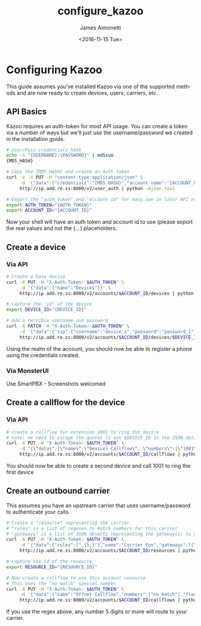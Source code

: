 #+OPTIONS: ':nil *:t -:t ::t <:t H:3 \n:nil ^:{} arch:headline
#+OPTIONS: author:t broken-links:nil c:nil creator:nil
#+OPTIONS: d:(not "LOGBOOK") date:t e:t email:nil f:t inline:t num:t
#+OPTIONS: p:nil pri:nil prop:nil stat:t tags:t tasks:t tex:t
#+OPTIONS: timestamp:t title:t toc:t todo:t |:t
#+TITLE: configure_kazoo
#+DATE: <2016-11-15 Tue>
#+AUTHOR: James Aimonetti
#+EMAIL: james.aimonetti@gmail.com
#+LANGUAGE: en
#+SELECT_TAGS: export
#+EXCLUDE_TAGS: noexport
#+CREATOR: Emacs 26.0.50.2 (Org mode 9.0)

* Configuring Kazoo
This guide assumes you've installed Kazoo via one of the supported methods and are now ready to create devices, users, carriers, etc.
** API Basics
Kazoo requires an auth-token for most API usage. You can create a token via a number of ways but we'll just use the username/password we created in the installation guide.

#+BEGIN_SRC bash
# User/Pass credentials hash
echo -n "{USERNAME}:{PASSWORD}" | md5sum
{MD5_HASH}  -

# Copy the {MD5_HASH} and create an Auth Token
curl -v -X PUT -H "content-type:application/json" \
     -d '{"data":{"credentials":"{MD5_HASH}","account_name":"{ACCOUNT_NAME}"}}' \
     http://ip.add.re.ss:8000/v2/user_auth | python -mjson.tool

# Export the "auth_token" and "account_id" for easy use in later API requests
export AUTH_TOKEN="{AUTH_TOKEN}"
export ACCOUNT_ID="{ACCOUNT_ID}"
#+END_SRC

Now your shell will have an auth token and account id to use (please export the real values and not the {...} placeholders.
** Create a device
*** Via API
#+BEGIN_SRC bash
# Create a base device
curl -X PUT -H "X-Auth-Token: $AUTH_TOKEN" \
     -d '{"data":{"name":"Device1"}}' \
     http://ip.add.re.ss:8000/v2/accounts/$ACCOUNT_ID/devices | python -mjson.tool

# capture the "id" of the device
export DEVICE_ID="{DEVICE_ID}"

# Add a terrible username and password
curl -X PATCH -H "X-Auth-Token: $AUTH_TOKEN" \
     -d '{"data":{"sip":{"username":"device_1","password":"password_1"}}}' \
     http://ip.add.re.ss:8000/v2/accounts/$ACCOUNT_ID/devices/$DEVICE_ID | python -mjson.tool
#+END_SRC

Using the realm of the account, you should now be able to register a phone using the credentials created.
*** Via MonsterUI
Use SmartPBX - Screenshots welcomed
** Create a callflow for the device
*** Via API
#+BEGIN_SRC bash
# create a callflow for extension 1001 to ring the device
# note: we need to escape the quotes to use $DEVICE_ID in the JSON data
curl -X PUT -H "X-Auth-Token: $AUTH_TOKEN" \
     -d "{\"data\":{\"name\":\"Device1 Callflow\", \"numbers\":[\"1001\"], \"flow\":{\"module\":\"device\",\"data\":{\"id\":\"$DEVICE_ID\"}}}}" \
     http://ip.add.re.ss:8000/v2/accounts/$ACCOUNT_ID/callflows | python -mjson.tool
#+END_SRC

You should now be able to create a second device and call 1001 to ring the first device
** Create an outbound carrier
This assumes you have an upstream carrier that uses username/password to authenticate your calls.
#+BEGIN_SRC bash
# Create a "resource" representing the carrier
# "rules" is a list of regexes to match numbers for this carrier
# "gateways" is a list of JSON objects representing the gateway(s) to use
curl -X PUT -H "X-Auth-Token: $AUTH_TOKEN" \
     -d '{"data":{"rules":[".{5,}"],"name":"Carrier Foo","gateways":[{"realm":"sip.carrier.com","server":"sip.carrier.com","username":"your_username","password":"your_password","enabled":true}]}}' \
     http://ip.add.re.ss:8000/v2/accounts/$ACCOUNT_ID/resources | python -mjson.tool

# capture the id of the resource
export RESOURCE_ID="{RESOURCE_ID}"

# Now create a callflow to use this account resource
# This uses the "no_match" special number
curl -X PUT -H "X-Auth-Token: $AUTH_TOKEN" \
     -d '{"data":{"name":"Offnet Callflow","numbers":["no_match"],"flow":{"module":"resources","data":{"use_local_resources":true}}}}' \
     http://ip.add.re.ss:8000/v2/accounts/$ACCOUNT_ID/callflows | python -mjson.tool
#+END_SRC

If you use the regex above, any number 5 digits or more will route to your carrier.
